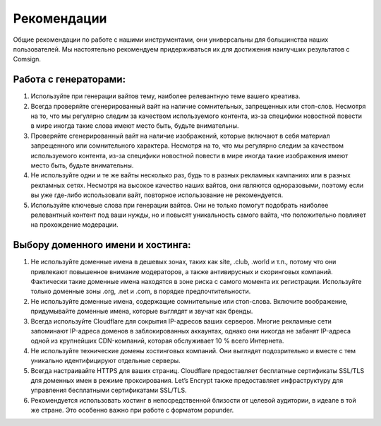 Рекомендации
============

Общие рекомендации по работе с нашими инструментами, они универсальны для большинства наших пользователей. Мы настоятельно рекомендуем придерживаться их для достижения наилучших результатов с Comsign.

Работа с генераторами:
----------------------

1. Используйте при генерации вайтов тему, наиболее релевантную теме вашего креатива. 

2. Всегда проверяйте сгенерированный вайт на наличие сомнительных, запрещенных или стоп-слов. Несмотря на то, что мы регулярно следим за качеством используемого контента, из-за специфики новостной повести в мире иногда такие слова имеют место быть, будьте внимательны.

3. Проверяйте сгенерированный вайт на наличие изображений, которые включают в себя материал запрещенного или сомнительного характера. Несмотря на то, что мы регулярно следим за качеством используемого контента, из-за специфики новостной повести в мире иногда такие изображения имеют место быть, будьте внимательны.

4. Не используйте одни и те же вайты несколько раз, будь то в разных рекламных кампаниях или в разных рекламных сетях. Несмотря на высокое качество наших вайтов, они являются одноразовыми, поэтому если вы уже где-либо использовали вайт, повторное использование не рекомендуется.

5. Используйте ключевые слова при генерации вайтов. Они не только помогут подобрать наиболее релевантный контент под ваши нужды, но и повысят уникальность самого вайта, что положительно повлияет на прохождение модерации.

Выбору доменного имени и хостинга:
---------------------

1. Не используйте доменные имена в дешевых зонах, таких как site, .club, .world и т.п., потому что они привлекают повышенное внимание модераторов, а также антивирусных и скоринговых компаний. Фактически такие доменные имена находятся в зоне риска с самого момента их регистрации. Используйте только доменные зоны .org, .net и .com, в порядке предпочтительности.

2. Не используйте доменные имена, содержащие сомнительные или стоп-слова. Включите воображение, придумывайте доменные имена, которые выглядят и звучат как бренды.

3. Всегда используйте Cloudflare для сокрытия IP-адресов ваших серверов. Многие рекламные сети запоминают IP-адреса доменов в заблокированных аккаунтах, однако они никогда не забанят IP-адреса одной из крупнейших CDN-компаний, которая обслуживает 10 % всего Интернета.

4. Не используйте технические домены хостинговых компаний. Они выглядят подозрительно и вместе с тем уникально идентифицируют отдельные серверы.

5. Всегда настраивайте HTTPS для ваших страниц. Cloudflare предоставляет бесплатные сертификаты SSL/TLS для доменных имен в режиме проксирования. Let’s Encrypt также предоставляет инфраструктуру для управления бесплатными сертификатами SSL/TLS.

6. Рекомендуется использовать хостинг в непосредственной близости от целевой аудитории, в идеале в той же стране. Это особенно важно при работе с форматом popunder.
